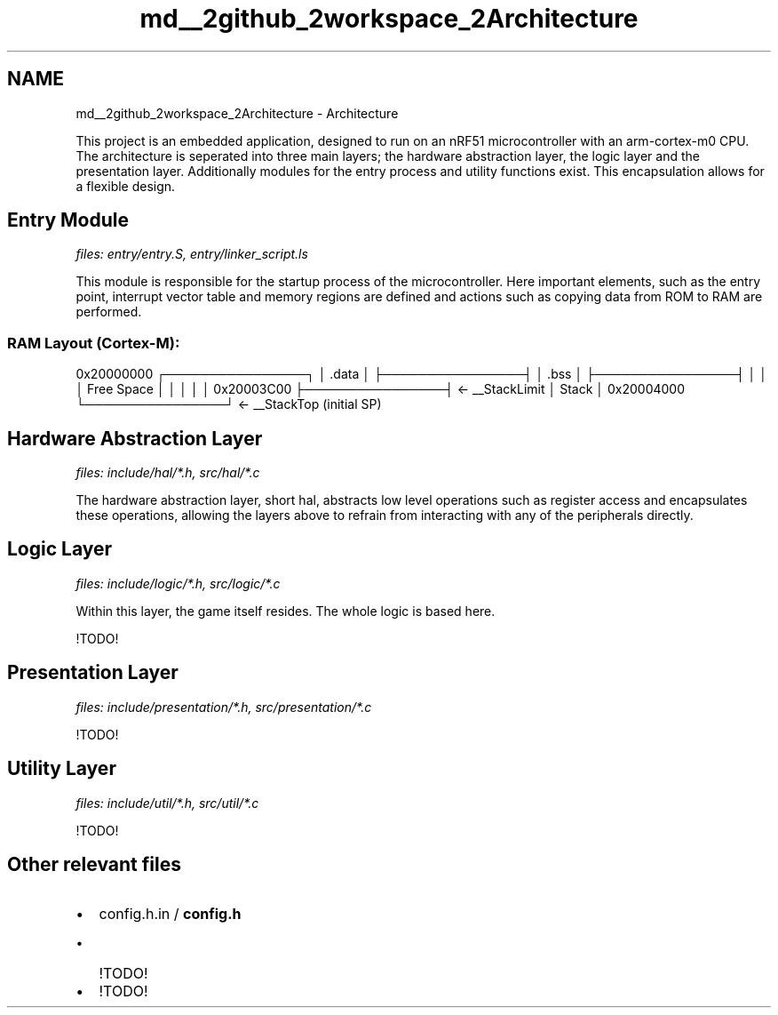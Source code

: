 .TH "md__2github_2workspace_2Architecture" 3 "Fri Mar 21 2025 13:57:38" "Version 1.0.0" "TikTakToe" \" -*- nroff -*-
.ad l
.nh
.SH NAME
md__2github_2workspace_2Architecture \- Architecture 
.PP


.PP
This project is an embedded application, designed to run on an \fRnRF51\fP microcontroller with an \fRarm-cortex-m0\fP CPU\&. The architecture is seperated into three main layers; the hardware abstraction layer, the logic layer and the presentation layer\&. Additionally modules for the entry process and utility functions exist\&. This encapsulation allows for a flexible design\&.
.SH "Entry Module"
.PP
\fIfiles: entry/entry\&.S, entry/linker_script\&.ls\fP

.PP
This module is responsible for the startup process of the microcontroller\&. Here important elements, such as the entry point, interrupt vector table and memory regions are defined and actions such as copying data from ROM to RAM are performed\&.
.SS "RAM Layout (Cortex-M):"
0x20000000 ┌────────────────┐ │ \&.data │ ├────────────────┤ │ \&.bss │ ├────────────────┤ │ │ │ Free Space │ │ │ │ │ 0x20003C00 ├────────────────┤ ← __StackLimit │ Stack │ 0x20004000 └────────────────┘ ← __StackTop (initial SP)
.SH "Hardware Abstraction Layer"
.PP
\fIfiles: include/hal/*\&.h, src/hal/*\&.c\fP

.PP
The hardware abstraction layer, short hal, abstracts low level operations such as register access and encapsulates these operations, allowing the layers above to refrain from interacting with any of the peripherals directly\&.
.SH "Logic Layer"
.PP
\fIfiles: include/logic/*\&.h, src/logic/*\&.c\fP

.PP
Within this layer, the game itself resides\&. The whole logic is based here\&.

.PP
!TODO!
.SH "Presentation Layer"
.PP
\fIfiles: include/presentation/*\&.h, src/presentation/*\&.c\fP

.PP
!TODO!
.SH "Utility Layer"
.PP
\fIfiles: include/util/*\&.h, src/util/*\&.c\fP

.PP
!TODO!
.SH "Other relevant files"
.PP
.IP "\(bu" 2
config\&.h\&.in / \fBconfig\&.h\fP
.IP "  \(bu" 4
!TODO!
.PP

.IP "\(bu" 2
!TODO! 
.PP

